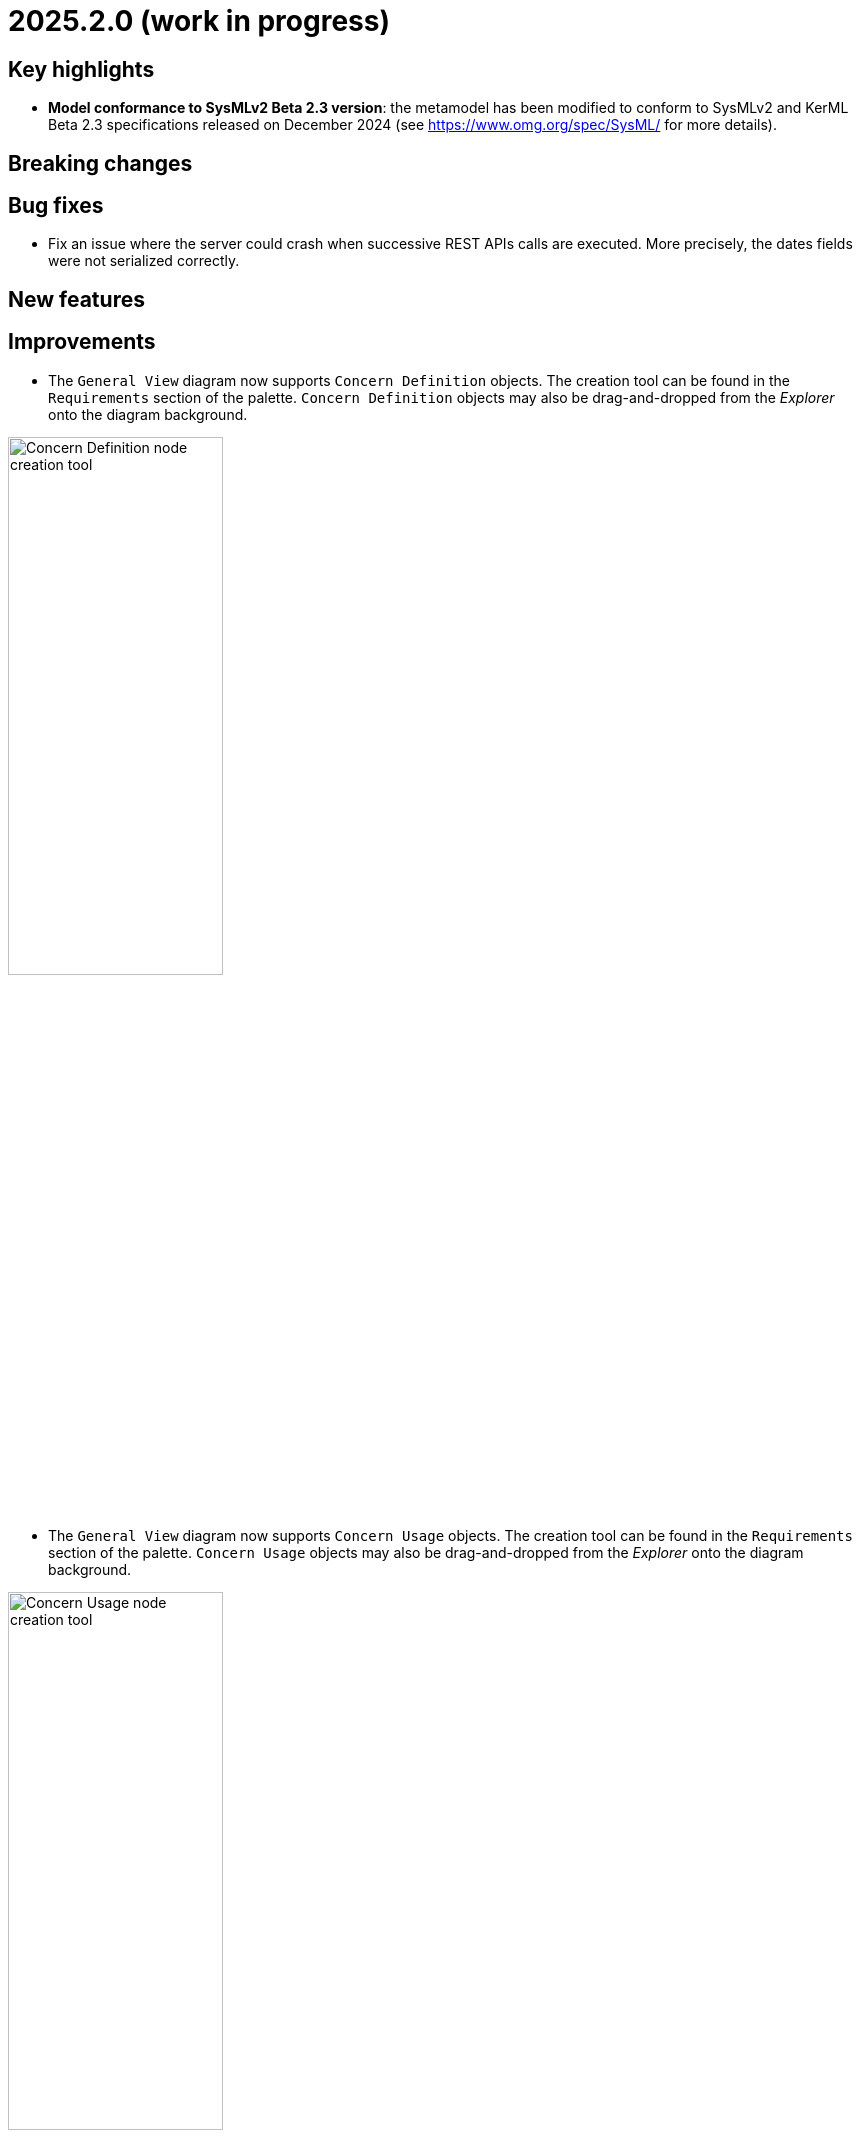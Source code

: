 = 2025.2.0 (work in progress)

== Key highlights

- *Model conformance to SysMLv2 Beta 2.3 version*: the metamodel has been modified to conform to SysMLv2 and KerML Beta 2.3 specifications released on December 2024 (see https://www.omg.org/spec/SysML/ for more details).

== Breaking changes


== Bug fixes

- Fix an issue where the server could crash when successive REST APIs calls are executed.
More precisely, the dates fields were not serialized correctly.

== New features


== Improvements

- The `General View` diagram now supports `Concern Definition` objects.
The creation tool can be found in the `Requirements` section of the palette.
`Concern Definition` objects may also be drag-and-dropped from the _Explorer_ onto the diagram background.

image::release-notes-gv-concern-definition.png[Concern Definition node creation tool, width=50%,height=50%]

- The `General View` diagram now supports `Concern Usage` objects.
The creation tool can be found in the `Requirements` section of the palette.
`Concern Usage` objects may also be drag-and-dropped from the _Explorer_ onto the diagram background.

image::release-notes-gv-concern-usage.png[Concern Usage node creation tool, width=50%, height=50%]

- The `General View` diagram now displays the _stakeholders_ of `Concern Definition`, `Concern Usage`, `Requirement Definition` and `Requirement Usage` objects.

image::release-notes-gv-stakeholders.png['stakeholders' compartment, width=50%, height=50%]

- Prevent the edition of imported user libraries from the details view.
- Align metamodel to SysMLv2 and KerML Beta 2.3 specifications.
The changes are:
* TransitionUsage
** new operation `sourceFeature() : Feature`
* New class TerminateActionUsage
** with new derived reference `terminatedOccurrenceArgument : Expression`
- All standard libraries have been updated to comply with the SysML Beta 2.3 specification.


== Dependency update


== Technical details

* For technical details on this {product} release please refer to https://github.com/eclipse-syson/syson/blob/main/CHANGELOG.adoc[changelog].
